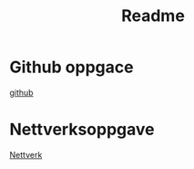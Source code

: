 #+title: Readme

* Github oppgace
[[./GithubRepo.org][github]]
* Nettverksoppgave
[[./Nettverk.org][Nettverk]]
